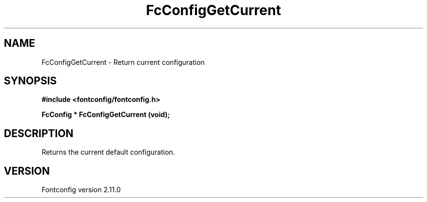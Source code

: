 .\" auto-generated by docbook2man-spec from docbook-utils package
.TH "FcConfigGetCurrent" "3" "11 10月 2013" "" ""
.SH NAME
FcConfigGetCurrent \- Return current configuration
.SH SYNOPSIS
.nf
\fB#include <fontconfig/fontconfig.h>
.sp
FcConfig * FcConfigGetCurrent (void\fI\fB);
.fi\fR
.SH "DESCRIPTION"
.PP
Returns the current default configuration.
.SH "VERSION"
.PP
Fontconfig version 2.11.0
